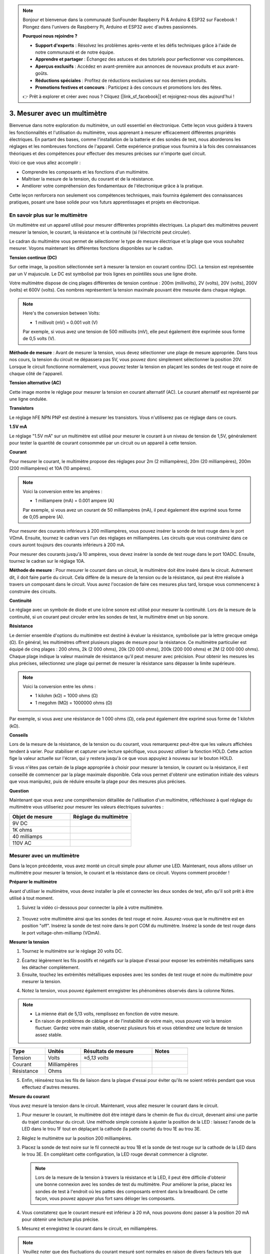 .. note::

    Bonjour et bienvenue dans la communauté SunFounder Raspberry Pi & Arduino & ESP32 sur Facebook ! Plongez dans l'univers de Raspberry Pi, Arduino et ESP32 avec d'autres passionnés.

    **Pourquoi nous rejoindre ?**

    - **Support d'experts** : Résolvez les problèmes après-vente et les défis techniques grâce à l'aide de notre communauté et de notre équipe.
    - **Apprendre et partager** : Échangez des astuces et des tutoriels pour perfectionner vos compétences.
    - **Aperçus exclusifs** : Accédez en avant-première aux annonces de nouveaux produits et aux avant-goûts.
    - **Réductions spéciales** : Profitez de réductions exclusives sur nos derniers produits.
    - **Promotions festives et concours** : Participez à des concours et promotions lors des fêtes.

    👉 Prêt à explorer et créer avec nous ? Cliquez [|link_sf_facebook|] et rejoignez-nous dès aujourd'hui !

3. Mesurer avec un multimètre
==========================================

Bienvenue dans notre exploration du multimètre, un outil essentiel en électronique. Cette leçon vous guidera à travers les fonctionnalités et l'utilisation du multimètre, vous apprenant à mesurer efficacement différentes propriétés électriques. En partant des bases, comme l'installation de la batterie et des sondes de test, nous aborderons les réglages et les nombreuses fonctions de l'appareil. Cette expérience pratique vous fournira à la fois des connaissances théoriques et des compétences pour effectuer des mesures précises sur n'importe quel circuit.

Voici ce que vous allez accomplir :

* Comprendre les composants et les fonctions d'un multimètre.
* Maîtriser la mesure de la tension, du courant et de la résistance.
* Améliorer votre compréhension des fondamentaux de l'électronique grâce à la pratique.

Cette leçon renforcera non seulement vos compétences techniques, mais fournira également des connaissances pratiques, posant une base solide pour vos futurs apprentissages et projets en électronique.

En savoir plus sur le multimètre
------------------------------------

Un multimètre est un appareil utilisé pour mesurer différentes propriétés électriques. La plupart des multimètres peuvent mesurer la tension, le courant, la résistance et la continuité (si l'électricité peut circuler).

Le cadran du multimètre vous permet de sélectionner le type de mesure électrique et la plage que vous souhaitez mesurer. Voyons maintenant les différentes fonctions disponibles sur le cadran.

.. image:: img/multimeter_dashboard.png
    :width: 300
    :align: center


**Tension continue (DC)**


Sur cette image, la position sélectionnée sert à mesurer la tension en courant continu (DC). La tension est représentée par un V majuscule. Le DC est symbolisé par trois lignes en pointillés sous une ligne droite.

Votre multimètre dispose de cinq plages différentes de tension continue : 200m (millivolts), 2V (volts), 20V (volts), 200V (volts) et 600V (volts). Ces nombres représentent la tension maximale pouvant être mesurée dans chaque réglage.

.. image:: img/multimeter_dc.png
    :width: 300
    :align: center

.. note::

    Here's the conversion between Volts:

    * 1 millivolt (mV) = 0.001 volt (V)

    Par exemple, si vous avez une tension de 500 millivolts (mV), elle peut également être exprimée sous forme de 0,5 volts (V).


**Méthode de mesure** : Avant de mesurer la tension, vous devez sélectionner une plage de mesure appropriée. Dans tous nos cours, la tension du circuit ne dépassera pas 5V, vous pouvez donc simplement sélectionner la position 20V. Lorsque le circuit fonctionne normalement, vous pouvez tester la tension en plaçant les sondes de test rouge et noire de chaque côté de l'appareil.

**Tension alternative (AC)**

Cette image montre le réglage pour mesurer la tension en courant alternatif (AC). Le courant alternatif est représenté par une ligne ondulée.

.. image:: img/multimeter_ac.png
    :width: 300
    :align: center

**Transistors**

Le réglage hFE NPN PNP est destiné à mesurer les transistors. Vous n'utiliserez pas ce réglage dans ce cours.

.. image:: img/multimeter_hfe.png
    :width: 300
    :align: center

**1.5V mA**

Le réglage "1.5V mA" sur un multimètre est utilisé pour mesurer le courant à un niveau de tension de 1,5V, généralement pour tester la quantité de courant consommée par un circuit ou un appareil à cette tension.

.. image:: img/multimeter_1.5v.png
    :width: 300
    :align: center

**Courant**

Pour mesurer le courant, le multimètre propose des réglages pour 2m (2 milliampères), 20m (20 milliampères), 200m (200 milliampères) et 10A (10 ampères).

.. image:: img/multimeter_current.png
    :width: 300
    :align: center

.. note::

    Voici la conversion entre les ampères :

    * 1 milliampere (mA) = 0.001 ampere (A)

    Par exemple, si vous avez un courant de 50 milliampères (mA), il peut également être exprimé sous forme de 0,05 ampère (A).



Pour mesurer des courants inférieurs à 200 milliampères, vous pouvez insérer la sonde de test rouge dans le port VΩmA. Ensuite, tournez le cadran vers l'un des réglages en milliampères. Les circuits que vous construirez dans ce cours auront toujours des courants inférieurs à 200 mA.

Pour mesurer des courants jusqu'à 10 ampères, vous devez insérer la sonde de test rouge dans le port 10ADC. Ensuite, tournez le cadran sur le réglage 10A.

.. image:: img/multimeter_10a.png
    :width: 300
    :align: center

**Méthode de mesure** : Pour mesurer le courant dans un circuit, le multimètre doit être inséré dans le circuit. Autrement dit, il doit faire partie du circuit. Cela diffère de la mesure de la tension ou de la résistance, qui peut être réalisée à travers un composant dans le circuit. Vous aurez l'occasion de faire ces mesures plus tard, lorsque vous commencerez à construire des circuits.

**Continuité**

Le réglage avec un symbole de diode et une icône sonore est utilisé pour mesurer la continuité. Lors de la mesure de la continuité, si un courant peut circuler entre les sondes de test, le multimètre émet un bip sonore.

.. image:: img/multimeter_diode.png
    :width: 300
    :align: center

**Résistance**

Le dernier ensemble d'options du multimètre est destiné à évaluer la résistance, symbolisée par la lettre grecque oméga (Ω). En général, les multimètres offrent plusieurs plages de mesure pour la résistance. Ce multimètre particulier est équipé de cinq plages : 200 ohms, 2k (2 000 ohms), 20k (20 000 ohms), 200k (200 000 ohms) et 2M (2 000 000 ohms). Chaque plage indique la valeur maximale de résistance qu'il peut mesurer avec précision. Pour obtenir les mesures les plus précises, sélectionnez une plage qui permet de mesurer la résistance sans dépasser la limite supérieure.

.. image:: img/multimeter_resistance.png
    :width: 300
    :align: center
  
.. note::

    Voici la conversion entre les ohms :

    * 1 kilohm (kΩ) = 1000 ohms (Ω)
    * 1 megohm (MΩ) = 1000000 ohms (Ω)

Par exemple, si vous avez une résistance de 1 000 ohms (Ω), cela peut également être exprimé sous forme de 1 kilohm (kΩ).


**Conseils**


Lors de la mesure de la résistance, de la tension ou du courant, vous remarquerez peut-être que les valeurs affichées tendent à varier. Pour stabiliser et capturer une lecture spécifique, vous pouvez utiliser la fonction HOLD. Cette action fige la valeur actuelle sur l'écran, qui y restera jusqu'à ce que vous appuyiez à nouveau sur le bouton HOLD.

Si vous n'êtes pas certain de la plage appropriée à choisir pour mesurer la tension, le courant ou la résistance, il est conseillé de commencer par la plage maximale disponible. Cela vous permet d'obtenir une estimation initiale des valeurs que vous manipulez, puis de réduire ensuite la plage pour des mesures plus précises.

**Question**

Maintenant que vous avez une compréhension détaillée de l'utilisation d'un multimètre, réfléchissez à quel réglage du multimètre vous utiliseriez pour mesurer les valeurs électriques suivantes :

.. list-table::
  :widths: 25 25
  :header-rows: 1

  * - Objet de mesure
    - Réglage du multimètre
  * - 9V DC
    -
  * - 1K ohms
    -
  * - 40 milliamps
    - 
  * - 110V AC
    -


Mesurer avec un multimètre
--------------------------------

Dans la leçon précédente, vous avez monté un circuit simple pour allumer une LED. Maintenant, nous allons utiliser un multimètre pour mesurer la tension, le courant et la résistance dans ce circuit. Voyons comment procéder !

**Préparer le multimètre**

Avant d'utiliser le multimètre, vous devez installer la pile et connecter les deux sondes de test, afin qu'il soit prêt à être utilisé à tout moment.

1. Suivez la vidéo ci-dessous pour connecter la pile à votre multimètre.

  .. raw:: html

      <video width="600" loop autoplay muted>
          <source src="_static/video/3_multimeter_battery.mp4" type="video/mp4">
          Your browser does not support the video tag.
      </video>

2. Trouvez votre multimètre ainsi que les sondes de test rouge et noire. Assurez-vous que le multimètre est en position "off". Insérez la sonde de test noire dans le port COM du multimètre. Insérez la sonde de test rouge dans le port voltage-ohm-milliamp (VΩmA).

.. image:: img/multimeter_test_wire.png
  :width: 300
  :align: center

**Mesurer la tension**

1. Tournez le multimètre sur le réglage 20 volts DC.

.. image:: img/multimeter_dc_20v.png
  :width: 300
  :align: center

2. Écartez légèrement les fils positifs et négatifs sur la plaque d'essai pour exposer les extrémités métalliques sans les détacher complètement.

3. Ensuite, touchez les extrémités métalliques exposées avec les sondes de test rouge et noire du multimètre pour mesurer la tension.

.. image:: img/3_measure_volmeter.png

4. Notez la tension, vous pouvez également enregistrer les phénomènes observés dans la colonne Notes.

.. note::

    * La mienne était de 5,13 volts, remplissez en fonction de votre mesure.

    * En raison de problèmes de câblage et de l'instabilité de votre main, vous pouvez voir la tension fluctuer. Gardez votre main stable, observez plusieurs fois et vous obtiendrez une lecture de tension assez stable.

.. list-table::
   :widths: 25 25 50 25
   :header-rows: 1

   * - Type
     - Unités
     - Résultats de mesure
     - Notes
   * - Tension
     - Volts
     - *≈5,13 volts*
     - 
   * - Courant
     - Milliampères
     - 
     - 
   * - Résistance
     - Ohms
     - 
     -

5. Enfin, réinsérez tous les fils de liaison dans la plaque d'essai pour éviter qu'ils ne soient retirés pendant que vous effectuez d'autres mesures.

**Mesure du courant**

Vous avez mesuré la tension dans le circuit. Maintenant, vous allez mesurer le courant dans le circuit.

1. Pour mesurer le courant, le multimètre doit être intégré dans le chemin de flux du circuit, devenant ainsi une partie du trajet conducteur du circuit. Une méthode simple consiste à ajuster la position de la LED : laissez l'anode de la LED dans le trou 1F tout en déplaçant la cathode (la patte courte) du trou 1E au trou 3E.

.. image:: img/3_measure_current.png
  :width: 600
  :align: center

2. Réglez le multimètre sur la position 200 milliampères.

.. image:: img/multimeter_200ma.png
  :width: 300
  :align: center

3. Placez la sonde de test noire sur le fil connecté au trou 1B et la sonde de test rouge sur la cathode de la LED dans le trou 3E. En complétant cette configuration, la LED rouge devrait commencer à clignoter.

  .. note::

    Lors de la mesure de la tension à travers la résistance et la LED, il peut être difficile d'obtenir une bonne connexion avec les sondes de test du multimètre. Pour améliorer la prise, placez les sondes de test à l'endroit où les pattes des composants entrent dans la breadboard. De cette façon, vous pouvez appuyer plus fort sans déloger les composants.

.. image:: img/3_measure_current2.png

4. Vous constaterez que le courant mesuré est inférieur à 20 mA, nous pouvons donc passer à la position 20 mA pour obtenir une lecture plus précise.

.. image:: img/multimeter_20a.png
  :width: 300
  :align: center

5. Mesurez et enregistrez le courant dans le circuit, en milliampères.

.. note::

  Veuillez noter que des fluctuations du courant mesuré sont normales en raison de divers facteurs tels que la stabilité du contact, les variations de l'alimentation et les effets de température. Nous vous recommandons simplement d'enregistrer la valeur du courant que vous mesurez à un moment donné. Si la valeur est conforme aux attentes théoriques, elle doit être considérée comme acceptable.

  
.. list-table::
   :widths: 25 25 50 25
   :header-rows: 1

   * - Type
     - Unités
     - Résultats de mesure
     - Notes
   * - Tension
     - Volts
     - *≈5.13 volts*
     - 
   * - Courant
     - Milliampères
     - *≈13.54 milliampères*
     - 
   * - Résistance
     - Ohms
     - 
     -

6. Remettez la LED dans sa position d'origine, avec l'anode dans le trou 1F et la cathode dans le trou 1E.

**Calcul de la résistance totale**

Mesurer la résistance dans un circuit à l'aide d'un multimètre devient délicat lorsque des LED sont impliquées, car les LED nécessitent une tension spécifique pour s'allumer, appelée tension de seuil. Si la tension n'est pas suffisante, la LED ne s'allume pas et le circuit reste ouvert, ce qui complique la mesure de la résistance. De plus, il ne doit y avoir aucune autre tension dans le circuit à part celle provenant du multimètre lorsque vous mesurez la résistance.

Donc, mesurer directement la résistance du circuit avec un multimètre n'est pas simple. Que faire alors ?

Ici, nous allons utiliser la formule ci-dessous pour calculer la résistance à partir de la tension et du courant, qui est la loi d'Ohm. Nous vous fournirons une introduction détaillée à ce sujet dans la prochaine leçon.

.. code-block::

    Voltage = Current x Resistance

    Or

    V = I • R

En réarrangeant l'équation, cela devient :

.. code-block::

    Resistance = Voltage / Current

    Or

    R = V / I

En utilisant la formule ci-dessus, avec la tension et le courant que vous avez mesurés, vous pouvez calculer la résistance totale dans le circuit et la renseigner dans le tableau.

.. note::

    La tension est exprimée en volts, la résistance en ohms et le courant dans le tableau est en milliampères, vous devez donc convertir les milliampères en ampères :

    1 Amps = 1000 Milliamps

    Cela signifie que vous devez diviser le courant mesuré par 1000 avant d'utiliser la formule pour calculer la résistance totale. Le résultat final peut ne pas être un nombre entier, veuillez arrondir à deux décimales. Par exemple, ma valeur calculée est de 378,8774002954, que j'arrondis à 378,88.

    R = 5.13 / (13.54 / 1000) = 378.88 ohms


.. list-table::
   :widths: 25 25 50 25
   :header-rows: 1

   * - Type
     - Unités
     - Résultats de mesure
     - Notes
   * - Tension
     - Volts
     - *≈5.13 volts*
     - 
   * - Courant
     - Milliampères
     - *≈13.54 milliampères*
     - 
   * - Résistance
     - Ohms
     - *≈378.88 ohms*
     -

**Mesure de la valeur de résistance**

Maintenant que nous avons calculé la résistance totale du circuit, il est temps de voir quelle part est due à la résistance et quelle part est attribuable à la LED. Notre résistance est marquée comme étant de 220 ohms, mais avec une tolérance de 5 %, elle pourrait en réalité se situer entre 209 et 231 ohms. Utilisons le multimètre pour connaître sa valeur exacte.

1. Lorsque vous mesurez la résistance, votre multimètre doit être la seule source de tension ; assurez-vous qu'il n'y a pas d'autres sources d'alimentation connectées au circuit. Débranchez donc tous les fils de connexion de l'Arduino Uno R3 pour isoler la breadboard.

.. image:: img/3_measure_resistance.png
  :width: 600
  :align: center

2. Pour une mesure précise de la résistance, réglez votre multimètre sur la position 2K (2000 ohms) de la fonction résistance.

.. image:: img/multimeter_2k.png
  :width: 300
  :align: center

3. Placez les sondes de test rouge et noire du multimètre de chaque côté de la résistance, puis notez la valeur affichée.

.. image:: img/3_measure_resistor.png

4. Après avoir effectué la mesure, n'oubliez pas d'éteindre le multimètre en le réglant sur la position "OFF".

**Calcul de la résistance de la LED**

Pour déterminer la résistance de la LED, soustrayez la résistance de la résistance de la résistance totale du circuit.

.. code-block::

    Résistance LED = Résistance totale - Résistance de la résistance

Ainsi, selon mes mesures, la résistance de la LED devrait être : 378,88 - 215 = 163,88 ohms.

Nous avons parcouru ensemble les bases pratiques de l'utilisation d'un multimètre pour mesurer la tension, le courant et la résistance dans un circuit. De la construction d'un simple circuit de LED à l'exploration des subtilités de la mesure de la résistance dans des circuits avec des LED, nous avons appliqué la loi d'Ohm et compris les dynamiques des circuits en série et en parallèle. À mesure que nous avançons, souvenez-vous que ces compétences fondamentales constituent le socle de projets plus complexes et d'une compréhension approfondie de l'électronique. Continuez à expérimenter, à apprendre, et ensemble, continuons à éclairer le chemin de l'exploration électronique.
